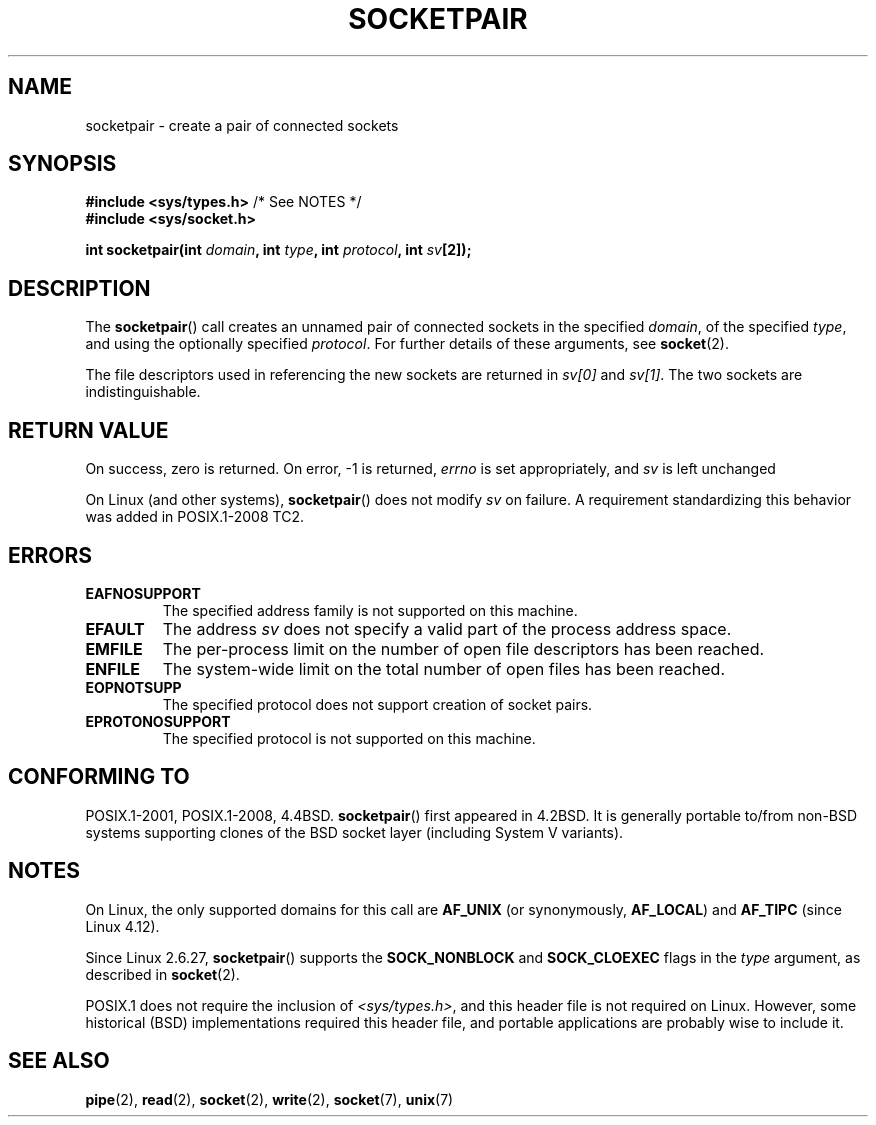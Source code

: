 .\" Copyright (c) 1983, 1991 The Regents of the University of California.
.\" All rights reserved.
.\"
.\" %%%LICENSE_START(BSD_4_CLAUSE_UCB)
.\" Redistribution and use in source and binary forms, with or without
.\" modification, are permitted provided that the following conditions
.\" are met:
.\" 1. Redistributions of source code must retain the above copyright
.\"    notice, this list of conditions and the following disclaimer.
.\" 2. Redistributions in binary form must reproduce the above copyright
.\"    notice, this list of conditions and the following disclaimer in the
.\"    documentation and/or other materials provided with the distribution.
.\" 3. All advertising materials mentioning features or use of this software
.\"    must display the following acknowledgement:
.\"	This product includes software developed by the University of
.\"	California, Berkeley and its contributors.
.\" 4. Neither the name of the University nor the names of its contributors
.\"    may be used to endorse or promote products derived from this software
.\"    without specific prior written permission.
.\"
.\" THIS SOFTWARE IS PROVIDED BY THE REGENTS AND CONTRIBUTORS ``AS IS'' AND
.\" ANY EXPRESS OR IMPLIED WARRANTIES, INCLUDING, BUT NOT LIMITED TO, THE
.\" IMPLIED WARRANTIES OF MERCHANTABILITY AND FITNESS FOR A PARTICULAR PURPOSE
.\" ARE DISCLAIMED.  IN NO EVENT SHALL THE REGENTS OR CONTRIBUTORS BE LIABLE
.\" FOR ANY DIRECT, INDIRECT, INCIDENTAL, SPECIAL, EXEMPLARY, OR CONSEQUENTIAL
.\" DAMAGES (INCLUDING, BUT NOT LIMITED TO, PROCUREMENT OF SUBSTITUTE GOODS
.\" OR SERVICES; LOSS OF USE, DATA, OR PROFITS; OR BUSINESS INTERRUPTION)
.\" HOWEVER CAUSED AND ON ANY THEORY OF LIABILITY, WHETHER IN CONTRACT, STRICT
.\" LIABILITY, OR TORT (INCLUDING NEGLIGENCE OR OTHERWISE) ARISING IN ANY WAY
.\" OUT OF THE USE OF THIS SOFTWARE, EVEN IF ADVISED OF THE POSSIBILITY OF
.\" SUCH DAMAGE.
.\" %%%LICENSE_END
.\"
.\"     @(#)socketpair.2	6.4 (Berkeley) 3/10/91
.\"
.\" Modified 1993-07-24 by Rik Faith <faith@cs.unc.edu>
.\" Modified 1996-10-22 by Eric S. Raymond <esr@thyrsus.com>
.\" Modified 2002-07-22 by Michael Kerrisk <mtk.manpages@gmail.com>
.\" Modified 2004-06-17 by Michael Kerrisk <mtk.manpages@gmail.com>
.\" 2008-10-11, mtk: Add description of SOCK_NONBLOCK and SOCK_CLOEXEC
.\"
.TH SOCKETPAIR 2 2020-06-09 "Linux" "Linux Programmer's Manual"
.SH NAME
socketpair \- create a pair of connected sockets
.SH SYNOPSIS
.BR "#include <sys/types.h>" "          /* See NOTES */"
.br
.B #include <sys/socket.h>
.PP
.BI "int socketpair(int " domain ", int " type ", int " protocol \
", int " sv [2]);
.SH DESCRIPTION
The
.BR socketpair ()
call creates an unnamed pair of connected sockets in the specified
.IR domain ,
of the specified
.IR type ,
and using the optionally specified
.IR protocol .
For further details of these arguments, see
.BR socket (2).
.PP
The file descriptors used in referencing the new sockets are returned in
.I sv[0]
and
.IR sv[1] .
The two sockets are indistinguishable.
.SH RETURN VALUE
On success, zero is returned.
On error, \-1 is returned,
.I errno
is set appropriately, and
.I sv
is left unchanged
.PP
On Linux (and other systems),
.BR socketpair ()
does not modify
.I sv
on failure.
A requirement standardizing this behavior was added in POSIX.1-2008 TC2.
.\" http://austingroupbugs.net/view.php?id=483
.SH ERRORS
.TP
.B EAFNOSUPPORT
The specified address family is not supported on this machine.
.TP
.B EFAULT
The address
.I sv
does not specify a valid part of the process address space.
.TP
.B EMFILE
The per-process limit on the number of open file descriptors has been reached.
.TP
.B ENFILE
The system-wide limit on the total number of open files has been reached.
.TP
.B EOPNOTSUPP
The specified protocol does not support creation of socket pairs.
.TP
.B EPROTONOSUPPORT
The specified protocol is not supported on this machine.
.SH CONFORMING TO
POSIX.1-2001, POSIX.1-2008, 4.4BSD.
.BR socketpair ()
first appeared in 4.2BSD.
It is generally portable to/from
non-BSD systems supporting clones of the BSD socket layer (including
System\ V variants).
.SH NOTES
On Linux, the only supported domains for this call are
.B AF_UNIX
(or synonymously,
.BR AF_LOCAL )
and
.B AF_TIPC
.\" commit: 70b03759e9ecfae400605fa34f3d7154cccbbba3
(since Linux 4.12).
.PP
Since Linux 2.6.27,
.BR socketpair ()
supports the
.BR SOCK_NONBLOCK
and
.BR SOCK_CLOEXEC
flags in the
.I type
argument, as described in
.BR socket (2).
.PP
POSIX.1 does not require the inclusion of
.IR <sys/types.h> ,
and this header file is not required on Linux.
However, some historical (BSD) implementations required this header
file, and portable applications are probably wise to include it.
.SH SEE ALSO
.BR pipe (2),
.BR read (2),
.BR socket (2),
.BR write (2),
.BR socket (7),
.BR unix (7)
